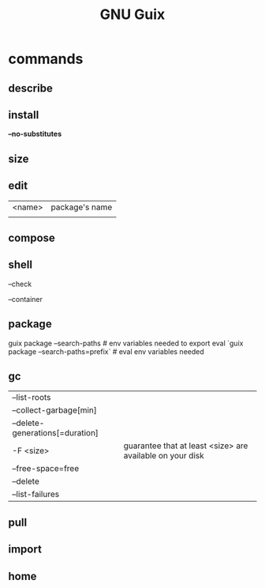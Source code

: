 #+TITLE: GNU Guix

* commands
** describe
** install
*--no-substitutes*

** size
** edit
|        |                |
|--------+----------------|
| <name> | package's name |
|        |                |
** compose
** shell
--check

--container
** package
guix package --search-paths  # env variables needed to export
eval `guix package --search-paths=prefix` # eval env variables needed
** gc
|                                 |                                                           |
|---------------------------------+-----------------------------------------------------------|
| --list-roots                    |                                                           |
| --collect-garbage[min]          |                                                           |
| --delete-generations[=duration] |                                                           |
| -F <size>                       | guarantee that at least <size> are available on your disk |
| --free-space=free               |                                                           |
| --delete                        |                                                           |
| --list-failures                 |                                                           |
** pull
** import
** home
